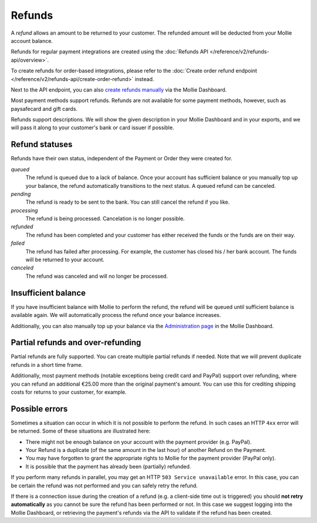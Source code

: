 Refunds
=======
A *refund* allows an amount to be returned to your customer. The refunded amount will be deducted from your Mollie
account balance.

Refunds for regular payment integrations are created using the :doc:`Refunds API </reference/v2/refunds-api/overview>`.

To create refunds for order-based integrations, please refer to the
:doc:`Create order refund endpoint </reference/v2/refunds-api/create-order-refund>` instead.

Next to the API endpoint, you can also `create refunds manually
<https://help.mollie.com/hc/en-us/articles/115000014489-How-do-I-refund-a-payment-to-one-of-my-consumers->`_ via the
Mollie Dashboard.

Most payment methods support refunds. Refunds are not available for some payment methods, however, such as paysafecard
and gift cards.

Refunds support descriptions. We will show the given description in your Mollie Dashboard and in your exports, and we
will pass it along to your customer's bank or card issuer if possible.

.. _refund-statuses:

Refund statuses
---------------
Refunds have their own status, independent of the Payment or Order they were created for.

*queued*
  The refund is queued due to a lack of balance. Once your account has sufficient balance or you manually top up
  your balance, the refund automatically transitions to the next status. A queued refund can be canceled.

*pending*
  The refund is ready to be sent to the bank. You can still cancel the refund if you like.

*processing*
  The refund is being processed. Cancelation is no longer possible.

*refunded*
  The refund has been completed and your customer has either received the funds or the funds are on their way.

*failed*
  The refund has failed after processing. For example, the customer has closed his / her bank account. The funds will
  be returned to your account.

*canceled*
  The refund was canceled and will no longer be processed.

Insufficient balance
--------------------
If you have insufficient balance with Mollie to perform the refund, the refund will be queued until sufficient balance
is available again. We will automatically process the refund once your balance increases.

Additionally, you can also manually top up your balance via the `Administration page
<https://www.mollie.com/dashboard/administration>`_ in the Mollie Dashboard.

Partial refunds and over-refunding
----------------------------------
Partial refunds are fully supported. You can create multiple partial refunds if needed. Note that we will prevent
duplicate refunds in a short time frame.

Additionally, most payment methods (notable exceptions being credit card and PayPal) support over refunding, where you
can refund an additional €25.00 more than the original payment's amount. You can use this for crediting shipping costs
for returns to your customer, for example.

Possible errors
---------------
Sometimes a situation can occur in which it is not possible to perform the refund. In such cases an HTTP ``4xx`` error
will be returned. Some of these situations are illustrated here:

* There might not be enough balance on your account with the payment provider (e.g. PayPal).
* Your Refund is a duplicate (of the same amount in the last hour) of another Refund on the Payment.
* You may have forgotten to grant the appropriate rights to Mollie for the payment provider (PayPal only).
* It is possible that the payment has already been (partially) refunded.

If you perform many refunds in parallel, you may get an HTTP ``503 Service unavailable`` error. In this case, you can be
certain the refund was not performed and you can safely retry the refund.

If there is a connection issue during the creation of a refund (e.g. a client-side time out is triggered) you should
**not retry automatically** as you cannot be sure the refund has been performed or not. In this case we suggest logging
into the Mollie Dashboard, or retrieving the payment's refunds via the API to validate if the refund has been created.
